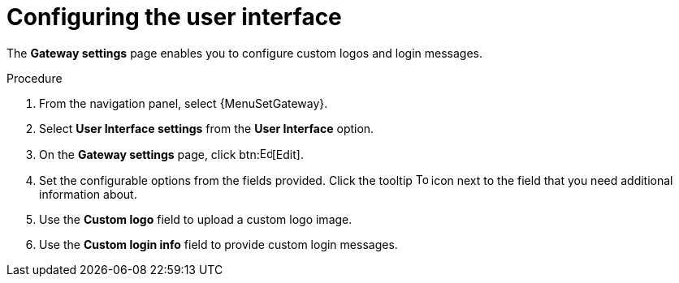 [id="controller-configure-user-interface"]

= Configuring the user interface

The *Gateway settings* page enables you to configure custom logos and login messages.

.Procedure

. From the navigation panel, select {MenuSetGateway}.
. Select *User Interface settings* from the *User Interface* option. 
. On the *Gateway settings* page, click btn:image:leftpencil.png[Edit,15,15][Edit].
. Set the configurable options from the fields provided.
Click the tooltip image:question_circle.png[Tool tip,15,15] icon next to the field that you need additional information about.
. Use the *Custom logo* field to upload a custom logo image.
. Use the *Custom login info* field to provide custom login messages.
